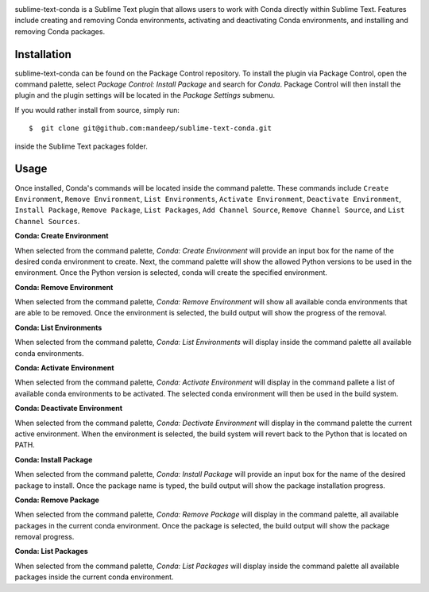 .. image:: header.png

|travis|

sublime-text-conda is a Sublime Text plugin that allows users to work with Conda
directly within Sublime Text. Features include creating and removing Conda environments,
activating and deactivating Conda environments, and installing and removing Conda
packages.

Installation
============

sublime-text-conda can be found on the Package Control repository. To install the plugin
via Package Control, open the command palette, select `Package Control: Install Package`
and search for `Conda`. Package Control will then install the plugin and the plugin
settings will be located in the `Package Settings` submenu.

If you would rather install from source, simply run::

    $  git clone git@github.com:mandeep/sublime-text-conda.git

inside the Sublime Text packages folder.

Usage
=====

Once installed, Conda's commands will be located inside the command palette. These commands
include ``Create Environment``, ``Remove Environment``, ``List Environments``, 
``Activate Environment``, ``Deactivate Environment``,  ``Install Package``, ``Remove Package``,
``List Packages``, ``Add Channel Source``, ``Remove Channel Source``, and ``List Channel Sources``.

**Conda: Create Environment**

When selected from the command palette, `Conda: Create Environment` will provide an
input box for the name of the desired conda environment to create. Next, the command
palette will show the allowed Python versions to be used in the environment. Once the
Python version is selected, conda will create the specified environment.

**Conda: Remove Environment**

When selected from the command palette, `Conda: Remove Environment` will show all
available conda environments that are able to be removed. Once the environment
is selected, the build output will show the progress of the removal.

**Conda: List Environments**

When selected from the command palette, `Conda: List Environments` will display
inside the command palette all available conda environments.

**Conda: Activate Environment**

When selected from the command palette, `Conda: Activate Environment` will
display in the command pallete a list of available conda environments to be
activated. The selected conda environment will then be used in the build system.

**Conda: Deactivate Environment**

When selected from the command palette, `Conda: Dectivate Environment` will
display in the command palette the current active environment. When the environment
is selected, the build system will revert back to the Python that is located on PATH.

**Conda: Install Package**

When selected from the command palette, `Conda: Install Package` will provide an
input box for the name of the desired package to install. Once the package name
is typed, the build output will show the package installation progress.

**Conda: Remove Package**

When selected from the command palette, `Conda: Remove Package` will display in
the command palette, all available packages in the current conda environment. Once
the package is selected, the build output will show the package removal progress.

**Conda: List Packages**

When selected from the command palette, `Conda: List Packages` will display
inside the command palette all available packages inside the current conda
environment.

.. |travis| image:: https://img.shields.io/travis/mandeep/sublime-text-conda/master.svg
    :target: https://travis-ci.org/mandeep/sublime-text-conda